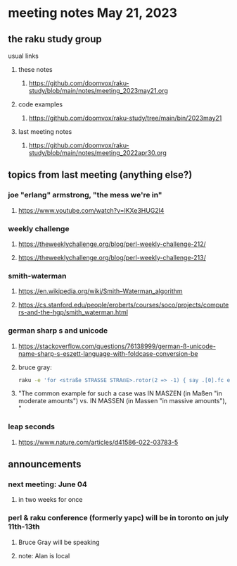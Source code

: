 * meeting notes May 21, 2023
** the raku study group
**** usual links
***** these notes
****** https://github.com/doomvox/raku-study/blob/main/notes/meeting_2023may21.org

***** code examples
****** https://github.com/doomvox/raku-study/tree/main/bin/2023may21

***** last meeting notes
****** https://github.com/doomvox/raku-study/blob/main/notes/meeting_2022apr30.org

** 

** topics from last meeting (anything else?)
*** joe "erlang" armstrong, "the mess we're in"
**** https://www.youtube.com/watch?v=lKXe3HUG2l4

*** weekly challenge 
**** https://theweeklychallenge.org/blog/perl-weekly-challenge-212/

**** https://theweeklychallenge.org/blog/perl-weekly-challenge-213/

*** smith-waterman
**** https://en.wikipedia.org/wiki/Smith–Waterman_algorithm
**** https://cs.stanford.edu/people/eroberts/courses/soco/projects/computers-and-the-hgp/smith_waterman.html

*** german sharp s and unicode
**** https://stackoverflow.com/questions/76138999/german-ß-unicode-name-sharp-s-eszett-language-with-foldcase-conversion-be
**** bruce gray:
#+BEGIN_SRC sh
raku -e 'for <straße STRASSE STRAẞE>.rotor(2 => -1) { say .[0].fc eq .[1].fc }'
#+END_SRC
**** "The common example for such a case was IN MASZEN (in Maßen "in moderate amounts") vs. IN MASSEN (in Massen "in massive amounts"), "

*** leap seconds
**** https://www.nature.com/articles/d41586-022-03783-5

** announcements 
*** next meeting: June 04
**** in two weeks for once

*** perl & raku conference (formerly yapc) will be in toronto on july 11th-13th
**** Bruce Gray will be speaking
**** note: Alan is local

